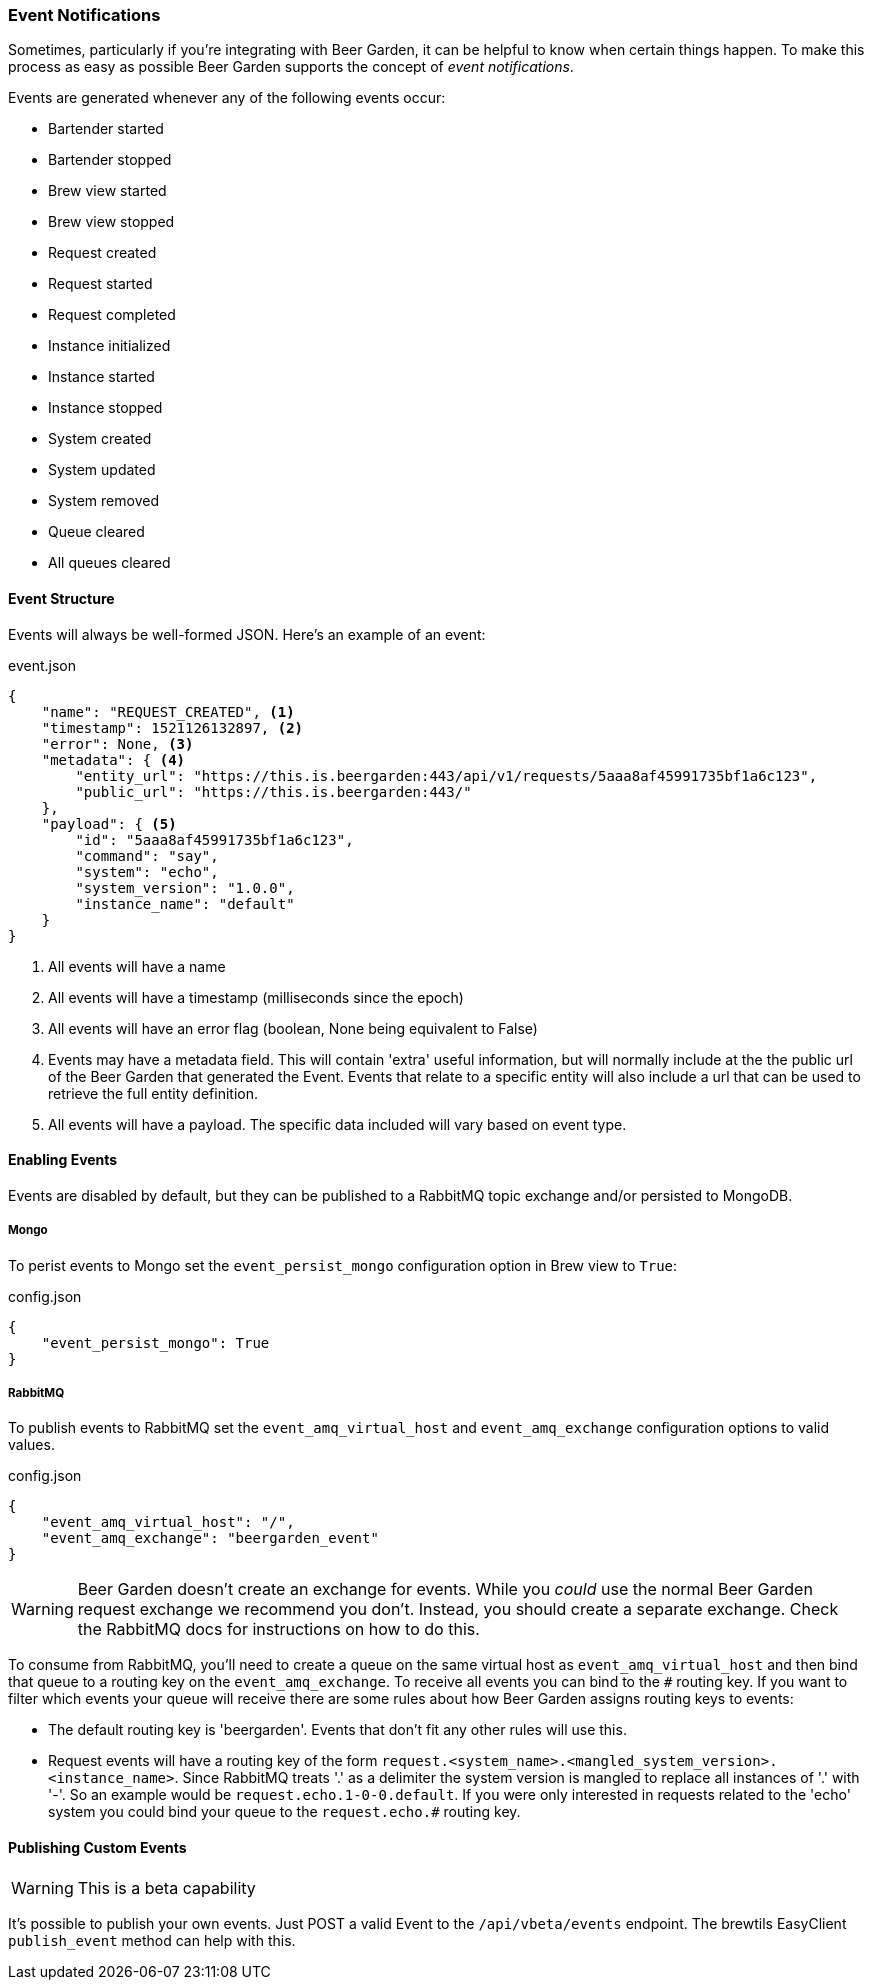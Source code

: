 
=== Event Notifications

Sometimes, particularly if you're integrating with Beer Garden, it can be helpful to know when certain things happen. To make this process as easy as possible Beer Garden supports the concept of _event notifications_.

Events are generated whenever any of the following events occur:

* Bartender started
* Bartender stopped
* Brew view started
* Brew view stopped
* Request created
* Request started
* Request completed
* Instance initialized
* Instance started
* Instance stopped
* System created
* System updated
* System removed
* Queue cleared
* All queues cleared

==== Event Structure

Events will always be well-formed JSON. Here's an example of an event:

[source,json]
.event.json
----
{
    "name": "REQUEST_CREATED", <1>
    "timestamp": 1521126132897, <2>
    "error": None, <3>
    "metadata": { <4>
        "entity_url": "https://this.is.beergarden:443/api/v1/requests/5aaa8af45991735bf1a6c123",
        "public_url": "https://this.is.beergarden:443/"
    },
    "payload": { <5>
        "id": "5aaa8af45991735bf1a6c123",
        "command": "say",
        "system": "echo",
        "system_version": "1.0.0",
        "instance_name": "default"
    }
}
----
<1> All events will have a name
<2> All events will have a timestamp (milliseconds since the epoch)
<3> All events will have an error flag (boolean, None being equivalent to False)
<4> Events may have a metadata field. This will contain 'extra' useful information, but will normally include at the the public url of the Beer Garden that generated the Event. Events that relate to a specific entity will also include a url that can be used to retrieve the full entity definition.
<5> All events will have a payload. The specific data included will vary based on event type.

==== Enabling Events

Events are disabled by default, but they can be published to a RabbitMQ topic exchange and/or persisted to MongoDB.

===== Mongo
To perist events to Mongo set the ``event_persist_mongo`` configuration option in Brew view to ``True``:

[source,json]
.config.json
----
{
    "event_persist_mongo": True
}
----

===== RabbitMQ
To publish events to RabbitMQ set the ``event_amq_virtual_host`` and ``event_amq_exchange`` configuration options to valid values.

[source,json]
.config.json
----
{
    "event_amq_virtual_host": "/",
    "event_amq_exchange": "beergarden_event"
}
----

WARNING: Beer Garden doesn't create an exchange for events. While you _could_ use the normal Beer Garden request exchange we recommend you don't. Instead, you should create a separate exchange. Check the RabbitMQ docs for instructions on how to do this.

To consume from RabbitMQ, you'll need to create a queue on the same virtual host as ``event_amq_virtual_host`` and then bind that queue to a routing key on the ``event_amq_exchange``. To receive all events you can bind to the ``#`` routing key. If you want to filter which events your queue will receive there are some rules about how Beer Garden assigns routing keys to events:

* The default routing key is 'beergarden'. Events that don't fit any other rules will use this.
* Request events will have a routing key of the form ``request.<system_name>.<mangled_system_version>.<instance_name>``. Since RabbitMQ treats '.' as a delimiter the system version is mangled to replace all instances of '.' with '-'. So an example would be ``request.echo.1-0-0.default``. If you were only interested in requests related to the 'echo' system you could bind your queue to the ``request.echo.#`` routing key.

==== Publishing Custom Events

WARNING: This is a beta capability

It's possible to publish your own events. Just POST a valid Event to the ``/api/vbeta/events`` endpoint. The brewtils EasyClient ``publish_event`` method can help with this.

